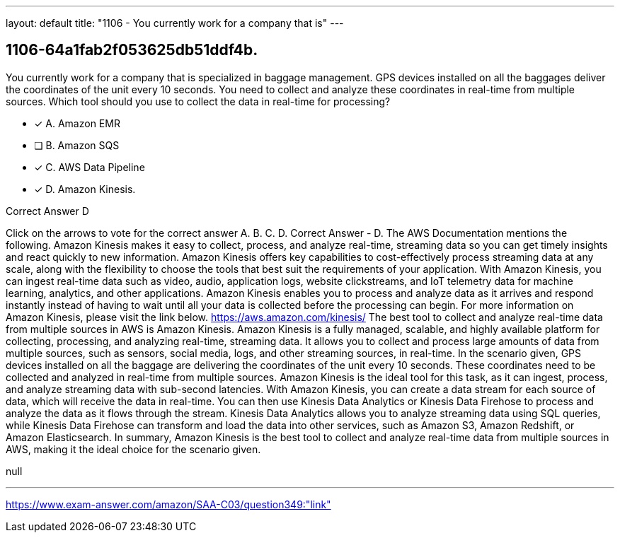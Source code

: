 ---
layout: default 
title: "1106 - You currently work for a company that is"
---


[.question]
== 1106-64a1fab2f053625db51ddf4b.


****

[.query]
--
You currently work for a company that is specialized in baggage management.
GPS devices installed on all the baggages deliver the coordinates of the unit every 10 seconds.
You need to collect and analyze these coordinates in real-time from multiple sources.
Which tool should you use to collect the data in real-time for processing?


--

[.list]
--
* [*] A. Amazon EMR
* [ ] B. Amazon SQS
* [*] C. AWS Data Pipeline
* [*] D. Amazon Kinesis.

--
****

[.answer]
Correct Answer  D

[.explanation]
--
Click on the arrows to vote for the correct answer
A.
B.
C.
D.
Correct Answer - D.
The AWS Documentation mentions the following.
Amazon Kinesis makes it easy to collect, process, and analyze real-time, streaming data so you can get timely insights and react quickly to new information.
Amazon Kinesis offers key capabilities to cost-effectively process streaming data at any scale, along with the flexibility to choose the tools that best suit the requirements of your application.
With Amazon Kinesis, you can ingest real-time data such as video, audio, application logs, website clickstreams, and IoT telemetry data for machine learning, analytics, and other applications.
Amazon Kinesis enables you to process and analyze data as it arrives and respond instantly instead of having to wait until all your data is collected before the processing can begin.
For more information on Amazon Kinesis, please visit the link below.
https://aws.amazon.com/kinesis/
The best tool to collect and analyze real-time data from multiple sources in AWS is Amazon Kinesis.
Amazon Kinesis is a fully managed, scalable, and highly available platform for collecting, processing, and analyzing real-time, streaming data. It allows you to collect and process large amounts of data from multiple sources, such as sensors, social media, logs, and other streaming sources, in real-time.
In the scenario given, GPS devices installed on all the baggage are delivering the coordinates of the unit every 10 seconds. These coordinates need to be collected and analyzed in real-time from multiple sources. Amazon Kinesis is the ideal tool for this task, as it can ingest, process, and analyze streaming data with sub-second latencies.
With Amazon Kinesis, you can create a data stream for each source of data, which will receive the data in real-time. You can then use Kinesis Data Analytics or Kinesis Data Firehose to process and analyze the data as it flows through the stream.
Kinesis Data Analytics allows you to analyze streaming data using SQL queries, while Kinesis Data Firehose can transform and load the data into other services, such as Amazon S3, Amazon Redshift, or Amazon Elasticsearch.
In summary, Amazon Kinesis is the best tool to collect and analyze real-time data from multiple sources in AWS, making it the ideal choice for the scenario given.
--

[.ka]
null

'''



https://www.exam-answer.com/amazon/SAA-C03/question349:"link"


